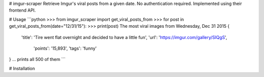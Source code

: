 # imgur-scraper
Retrieve Imgur's viral posts from a given date. No authentication required. Implemented using their frontend API.

# Usage
```python
>>> from imgur_scraper import get_viral_posts_from
>>> for post in get_viral_posts_from(date="12/31/15"):
>>>     print(post)
The most viral images from Wednesday, Dec 31 2015
{
    'title': 'Tire went flat overnight and decided to have a little fun', 
    'url': 'https://imgur.com/gallery/SIQgS', 
	'points': '15,893', 
	'tags': 'funny'
}
… prints all 500 of them
```

# Installation

    
